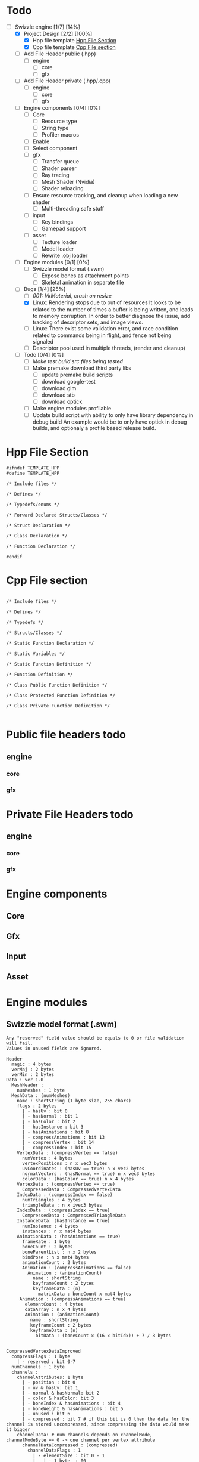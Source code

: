 * Todo

- [-] Swizzle engine [1/7] [14%]
  - [X] Project Design [2/2] [100%]
    - [X] Hpp file template [[todo.org#hpp-file-section][Hpp File Section]]
    - [X] Cpp file template [[todo.org#cpp-file-section][Cpp File section]]
  - [ ] Add File Header public (.hpp)
    - [ ] engine
      - [ ] core
      - [ ] gfx
  - [ ] Add File Header private (.hpp/.cpp)
    - [ ] engine
      - [ ] core
      - [ ] gfx
  - [ ] Engine components [0/4] [0%]
    - [ ] Core
      - [ ] Resource type
      - [ ] String type
      - [ ] Profiler macros
	- [ ] Enable
	- [ ] Select component
    - [ ] gfx
      - [ ] Transfer queue
      - [ ] Shader parser
      - [ ] Ray tracing
      - [ ] Mesh Shader (Nvidia)
      - [ ] Shader reloading
	- [ ] Ensure resource tracking, and cleanup when loading a new shader
      - [ ] Multi-threading safe stuff
    - [ ] input
      - [ ] Key bindings
      - [ ] Gamepad support
    - [ ] asset
      - [ ] Texture loader
      - [ ] Model loader
      - [ ] Rewrite .obj loader
  - [ ] Engine modules [0/1] [0%]
    - [ ] Swizzle model format (.swm)
      - [ ] Expose bones as attachment points
      - [ ] Skeletal animation in separate file
  - [-] Bugs [1/4] [25%]
    - [ ] [[*001: VkMaterial, crash on resize][001: VkMaterial, crash on resize]]
    - [X] Linux: Rendering stops due to out of resources
          It looks to be related to the number of times a buffer is being written, and leads to memory corruption.
	  In order to better diagnose the issue, add tracking of descriptor sets, and image views.
    - [ ] Linux: There exist some validation error, and race condition related to commands being in flight, and fence not being signaled
    - [ ] Descriptor pool used in multiple threads, (render and cleanup)
  - [ ] Todo [0/4] [0%]
    - [ ] [[*Make test build src files being tested][Make test build src files being tested]]
    - [ ] Make premake download third party libs
      - [ ] update premake build scripts
      - [ ] download google-test
      - [ ] download glm
      - [ ] download stb
      - [ ] download optick
    - [ ] Make engine modules profilable
    - [ ] Update build script with ability to only have library dependency in debug build
          An example would be to only have optick in debug builds, and optionaly a profile based release build.

<<todo.org#hpp-file-section>>
* Hpp File Section

#+BEGIN_SRC C++
#ifndef TEMPLATE_HPP
#define TEMPLATE_HPP

/* Include files */

/* Defines */

/* Typedefs/enums */

/* Forward Declared Structs/Classes */

/* Struct Declaration */

/* Class Declaration */

/* Function Declaration */

#endif
#+END_SRC

<<todo.org#cpp-file-section>>
* Cpp File section
#+BEGIN_SRC C++

/* Include files */

/* Defines */

/* Typedefs */

/* Structs/Classes */

/* Static Function Declaration */

/* Static Variables */

/* Static Function Definition */

/* Function Definition */

/* Class Public Function Definition */

/* Class Protected Function Definition */

/* Class Private Function Definition */

#+END_SRC

* Public file headers todo
** engine
*** core
*** gfx
* Private File Headers todo
** engine
*** core
*** gfx
* Engine components
** Core
** Gfx
** Input
** Asset
* Engine modules
** Swizzle model format (.swm)

#+BEGIN_SRC 
Any "reserved" field value should be equals to 0 or file validation will fail.
Values in unused fields are ignored.

Header
  magic : 4 bytes
  verMaj : 2 bytes
  verMin : 2 bytes
Data : ver 1.0
  MeshHeader : 
    numMeshes : 1 byte
  MeshData : (numMeshes)
    name : shortString (1 byte size, 255 chars)
    flags : 2 bytes
      | - hasUv : bit 0
      | - hasNormal : bit 1
      | - hasColor : bit 2
      | - hasInstance : bit 3
      | - hasAnimations : bit 8
      | - compressAnimations : bit 13
      | - compressVertex : bit 14
      | - compressIndex : bit 15
    VertexData : (compressVertex == false)
      numVertex : 4 bytes
      vertexPositions : n x vec3 bytes
      uvCoordinates : (hasUv == true) n x vec2 bytes
      normalVectors : (hasNormal == true) n x vec3 bytes
      colorData : (hasColor == true) n x 4 bytes
    VertexData : (compressVertex == true)
      CompressedData : CompressedVertexData 
    IndexData : (compressIndex == false)
      numTriangles : 4 bytes
      triangleData : n x ivec3 bytes
    IndexData : (compressIndex == true)
      CompressedData : CompressedTriangleData
    InstanceData: (hasInstance == true)
      numInstance : 4 bytes
      instances : n x mat4 bytes
    AnimationData : (hasAnimations == true)
      frameRate : 1 byte
      boneCount : 2 bytes
      boneParentList : n x 2 bytes
      bindPose : n x mat4 bytes
      animationCount : 2 bytes
      Animation : (compressAnimations == false)
        Animation : (animationCount)
          name : shortString
          keyframeCount : 2 bytes
          keyframeData : (n)
            matrixData : boneCount x mat4 bytes
     Animation : (compressAnimations == true)
       elementCount : 4 bytes
       dataArray : n x 4 bytes
       Animation : (animationCount)
         name : shortString
         keyframeCount : 2 bytes
         keyframeData : (n)
           bitData : (boneCount x (16 x bitIdx)) + 7 / 8 bytes


CompressedVertexDataImproved
  compressFlags : 1 byte
    | - reserved : bit 0-7
  numChannels : 1 byte
  channels :  
    channelAttributes: 1 byte
      | - position : bit 0
      | - uv & hasUv: bit 1
      | - normal & hasNormal: bit 2
      | - color & hasColor: bit 3
      | - boneIndex & hasAnimations : bit 4
      | - boneWeight & hasAnimations : bit 5
      | - unused : bit 6
      | - compressed : bit 7 # if this bit is 0 then the data for the channel is stored uncompressed, since compressing the data would make it bigger
    channelData: # num channels depends on channelMode, channelModeByte == 0 -> one channel per vertex attribute
      channelDataCompressed : (compressed)
        channelDataFlags : 1
          | - elementSize : bit 0 - 1
          |   | - 1 byte  : 00
          |   | - 2 bytes : 01
          |   | - 4 bytes : 10
          |   | - 8 bytes : 11
          | - reserved : bit 2-5
          | - mappingBits : 6-7
          |   | - oneToOne : 00
          |   | - oneToTwo : 01
          |   | - oneToFour : 10
        elementCount : 4 bytes
        dataArray : n x X bytes, where X is either float or int for said channel
      channelIndexMap:
        bitsPerIndex : 1 byte
        numVertices : 4 bytes
        bitData : ((vertexSize * numVertices * bitsPerIndex) + 7) / 8 bytes # vertexSize depends on what attributes exist in channel, bits are stored in attribute order
          | ----- # e.g if position and uv is set, then data comes as p.x, p.y, p.z, u.x, v.x
    channelDataUncompressed : 
      numVertices : 4 bytes
      dataArray : n x channelType bytes

CompressedTriangleData
  compressFlags : 1 byte
  bitsPerVertex : 1 byte
  numTriangles : 4 bytes
  bitData : ((numTriangles * 3 * bitsPerVertex) + 7 ) / 8 bytes

#+END_SRC

* Bugs
** 001: VkMaterial, crash on resize
When resizing the game window, the VK view is removed, and later attempted to be copied, the copy fails and crashes the application
Solution is to resource track the VK view

* Todo
** Make test build src files being tested
When building the tests the coverage infomration is missing from library under test. 
